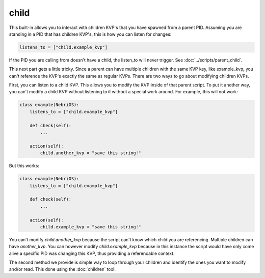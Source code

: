 *****
child
*****

This built-in allows you to interact with children KVP's that you have spawned from a parent PID. Assuming you are standing in a PID that has children KVP's, this is how you can listen for changes: 

.. code-block:: python

    listens_to = ["child.example_kvp"]

If the PID you are calling from doesn't have a child, the listen_to will never trigger. See :doc:`../scripts/parent_child`.

This next part gets a little tricky. Since a parent can have multiple children with the same KVP key, like example_kvp, you can't reference the KVP's exactly the same as regular KVPs. There are two ways to go about modifying children KVPs. 

First, you can listen to a child KVP. This allows you to modify the KVP inside of that parent script. To put it another way, you can't modify a child KVP without listening to it without a special work around. For example, this will not work:


.. code-block:: python

    class example(NebriOS):
        listens_to = ["child.example_kvp"]

        def check(self):
            ...

        action(self):
            child.another_kvp = "save this string!"


But this works:

.. code-block:: python

    class example(NebriOS):
        listens_to = ["child.example_kvp"]

        def check(self):
            ...

        action(self):
            child.example_kvp = "save this string!"



You can't modify *child.another_kvp* because the script can't know which child you are referencing. Multiple children can have *another_kvp*. You can however modify *child.example_kvp* because in this instance the script would have only come alive a specific PID was changing this KVP, thus providing a referencable context.

The second method we provide is simple way to loop through your children and identify the ones you want to modify and/or read.  This done using the :doc:`children` tool.



    
